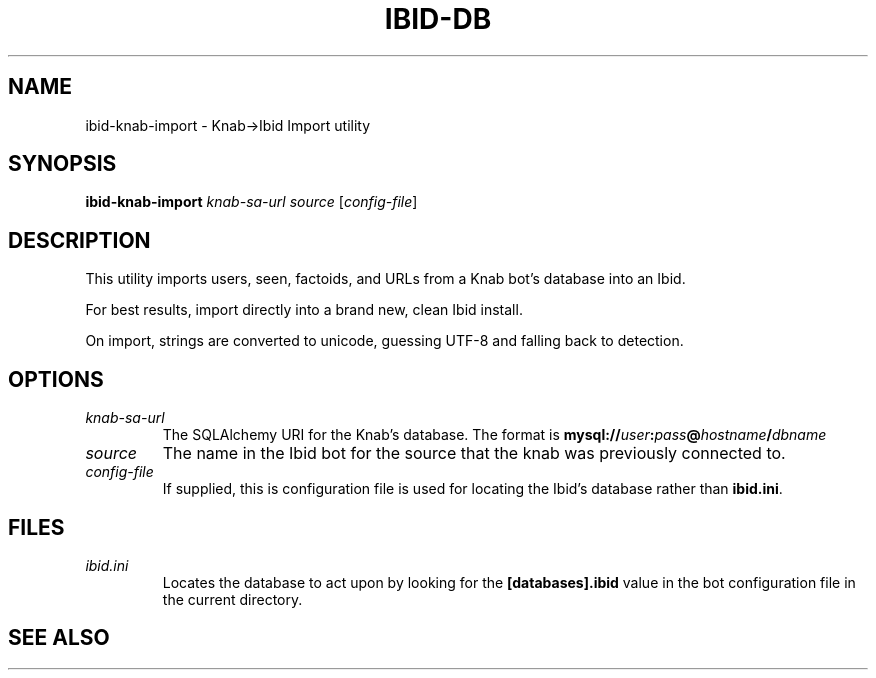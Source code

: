 .\" Copyright (c) 2010, Stefano Rivera
.\" Released under terms of the MIT/X/Expat Licence. See COPYING for details.
.TH IBID-DB "1" "January 2010" "Ibid 0.0" "Ibid - Multi-protocol Bot"
.SH NAME
ibid-knab-import \- Knab->Ibid Import utility
.SH SYNOPSIS
.B ibid-knab-import
.I knab-sa-url
.I source
.RI [ config-file ]
.SH DESCRIPTION
This utility imports users, seen, factoids, and URLs from a Knab bot's database
into an Ibid.
.P
For best results, import directly into a brand new, clean Ibid install.
.P
On import, strings are converted to unicode, guessing UTF-8 and falling back to
detection.
.SH OPTIONS
.TP
.I knab-sa-url
The SQLAlchemy URI for the Knab's database.
The format is
.BI mysql:// user : pass @ hostname / dbname
.TP
.I source
The name in the Ibid bot for the source that the knab was previously connected to.
.TP
.I config-file
If supplied, this is configuration file is used for locating the Ibid's
database rather than \fBibid.ini\fR.
.SH FILES
.TP
.I ibid.ini
Locates the database to act upon by looking for the \fB[databases].ibid\fR value
in the bot configuration file in the current directory.
.SH SEE ALSO
.BR ibid (1),
.BR ibid.ini (5),
.BR ibid-setup (1),
.UR http://ibid.omnia.za.net/
.BR http://ibid.omnia.za.net/ ,
.UR http://knab.omnia.za.net/
.BR http://knab.omnia.za.net/
